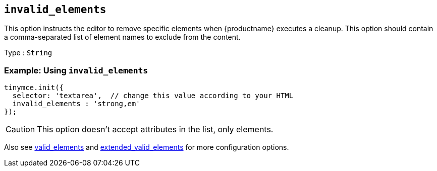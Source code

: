[[invalid_elements]]
== `+invalid_elements+`

This option instructs the editor to remove specific elements when {productname} executes a cleanup. This option should contain a comma-separated list of element names to exclude from the content.

Type : `+String+`

=== Example: Using `+invalid_elements+`

[source,js]
----
tinymce.init({
  selector: 'textarea',  // change this value according to your HTML
  invalid_elements : 'strong,em'
});
----

CAUTION: This option doesn't accept attributes in the list, only elements.

Also see xref:content-filtering.adoc#valid_elements[valid_elements] and xref:content-filtering.adoc#extended_valid_elements[extended_valid_elements] for more configuration options.
